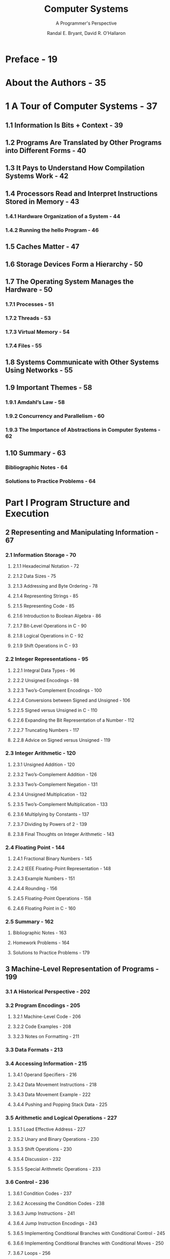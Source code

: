 #+TITLE: Computer Systems
#+SUBTITLE: A Programmer's Perspective
#+VERSION: 3rd
#+YEAR: 2017
#+AUTHOR: Randal E. Bryant, David R. O'Hallaron
#+STARTUP: entitiespretty
#+STARTUP: indent
#+STARTUP: overview

* Preface - 19
* About the Authors - 35
* 1 A Tour of Computer Systems - 37
** 1.1 Information Is Bits + Context - 39
** 1.2 Programs Are Translated by Other Programs into Different Forms - 40
** 1.3 It Pays to Understand How Compilation Systems Work - 42
** 1.4 Processors Read and Interpret Instructions Stored in Memory - 43
*** 1.4.1 Hardware Organization of a System - 44
*** 1.4.2 Running the hello Program - 46

** 1.5 Caches Matter - 47
** 1.6 Storage Devices Form a Hierarchy - 50
** 1.7 The Operating System Manages the Hardware - 50
*** 1.7.1 Processes - 51
*** 1.7.2 Threads - 53
*** 1.7.3 Virtual Memory - 54
*** 1.7.4 Files - 55

** 1.8 Systems Communicate with Other Systems Using Networks - 55
** 1.9 Important Themes - 58
*** 1.9.1 Amdahl’s Law - 58
*** 1.9.2 Concurrency and Parallelism - 60
*** 1.9.3 The Importance of Abstractions in Computer Systems - 62

** 1.10 Summary - 63
*** Bibliographic Notes - 64
*** Solutions to Practice Problems - 64

* Part I Program Structure and Execution
** 2 Representing and Manipulating Information - 67
*** 2.1 Information Storage - 70
**** 2.1.1 Hexadecimal Notation - 72
**** 2.1.2 Data Sizes - 75
**** 2.1.3 Addressing and Byte Ordering - 78
**** 2.1.4 Representing Strings - 85
**** 2.1.5 Representing Code - 85
**** 2.1.6 Introduction to Boolean Algebra - 86
**** 2.1.7 Bit-Level Operations in C - 90
**** 2.1.8 Logical Operations in C - 92
**** 2.1.9 Shift Operations in C - 93

*** 2.2 Integer Representations - 95
**** 2.2.1 Integral Data Types - 96
**** 2.2.2 Unsigned Encodings - 98
**** 2.2.3 Two’s-Complement Encodings - 100
**** 2.2.4 Conversions between Signed and Unsigned - 106
**** 2.2.5 Signed versus Unsigned in C - 110
**** 2.2.6 Expanding the Bit Representation of a Number - 112
**** 2.2.7 Truncating Numbers - 117
**** 2.2.8 Advice on Signed versus Unsigned - 119

*** 2.3 Integer Arithmetic - 120
**** 2.3.1 Unsigned Addition - 120
**** 2.3.2 Two’s-Complement Addition - 126
**** 2.3.3 Two’s-Complement Negation - 131
**** 2.3.4 Unsigned Multiplication - 132
**** 2.3.5 Two’s-Complement Multiplication - 133
**** 2.3.6 Multiplying by Constants - 137
**** 2.3.7 Dividing by Powers of 2 - 139
**** 2.3.8 Final Thoughts on Integer Arithmetic - 143

*** 2.4 Floating Point - 144
**** 2.4.1 Fractional Binary Numbers - 145
**** 2.4.2 IEEE Floating-Point Representation - 148
**** 2.4.3 Example Numbers - 151
**** 2.4.4 Rounding - 156
**** 2.4.5 Floating-Point Operations - 158
**** 2.4.6 Floating Point in C - 160

*** 2.5 Summary - 162
**** Bibliographic Notes - 163
**** Homework Problems - 164
**** Solutions to Practice Problems - 179

** 3 Machine-Level Representation of Programs - 199
*** 3.1 A Historical Perspective - 202
*** 3.2 Program Encodings - 205
**** 3.2.1 Machine-Level Code - 206
**** 3.2.2 Code Examples - 208
**** 3.2.3 Notes on Formatting - 211

*** 3.3 Data Formats - 213
*** 3.4 Accessing Information - 215
**** 3.4.1 Operand Specifiers - 216
**** 3.4.2 Data Movement Instructions - 218
**** 3.4.3 Data Movement Example - 222
**** 3.4.4 Pushing and Popping Stack Data - 225

*** 3.5 Arithmetic and Logical Operations - 227
**** 3.5.1 Load Effective Address - 227
**** 3.5.2 Unary and Binary Operations - 230
**** 3.5.3 Shift Operations - 230
**** 3.5.4 Discussion - 232
**** 3.5.5 Special Arithmetic Operations - 233

*** 3.6 Control - 236
**** 3.6.1 Condition Codes - 237
**** 3.6.2 Accessing the Condition Codes - 238
**** 3.6.3 Jump Instructions - 241
**** 3.6.4 Jump Instruction Encodings - 243
**** 3.6.5 Implementing Conditional Branches with Conditional Control - 245
**** 3.6.6 Implementing Conditional Branches with Conditional Moves - 250
**** 3.6.7 Loops - 256
**** 3.6.8 Switch Statements - 268

*** 3.7 Procedures - 274
**** 3.7.1 The Run-Time Stack - 275
**** 3.7.2 Control Transfer - 277
**** 3.7.3 Data Transfer - 281
**** 3.7.4 Local Storage on the Stack - 284
**** 3.7.5 Local Storage in Registers - 287
**** 3.7.6 Recursive Procedures - 289

*** 3.8 Array Allocation and Access - 291
**** 3.8.1 Basic Principles - 291
**** 3.8.2 Pointer Arithmetic - 293
**** 3.8.3 Nested Arrays - 294
**** 3.8.4 Fixed-Size Arrays - 296
**** 3.8.5 Variable-Size Arrays - 298

*** 3.9 Heterogeneous Data Structures - 301
**** 3.9.1 Structures - 301
**** 3.9.2 Unions - 305
**** 3.9.3 Data Alignment - 309

*** 3.10 Combining Control and Data in Machine-Level Programs - 312
**** 3.10.1 Understanding Pointers - 313
**** 3.10.2 Life in the RealWorld: Using the gdb Debugger - 315
**** 3.10.3 Out-of-Bounds Memory References and Buffer Overflow - 315
**** 3.10.4 Thwarting Buffer Overflow Attacks - 320
**** 3.10.5 Supporting Variable-Size Stack Frames - 326

*** 3.11 Floating-Point Code - 329
**** 3.11.1 Floating-Point Movement and Conversion Operations - 332
**** 3.11.2 Floating-Point Code in Procedures - 337
**** 3.11.3 Floating-Point Arithmetic Operations - 338
**** 3.11.4 Defining and Using Floating-Point Constants - 340
**** 3.11.5 Using Bitwise Operations in Floating-Point Code - 341
**** 3.11.6 Floating-Point Comparison Operations - 342
**** 3.11.7 Observations about Floating-Point Code - 345

*** 3.12 Summary - 345
**** Bibliographic Notes - 346
**** Homework Problems - 347
**** Solutions to Practice Problems - 361

** 4 Processor Architecture - 387
*** 4.1 The Y86-64 Instruction Set Architecture - 391
**** 4.1.1 Programmer-Visible State - 391
**** 4.1.2 Y86-64 Instructions - 392
**** 4.1.3 Instruction Encoding - 394
**** 4.1.4 Y86-64 Exceptions - 399
**** 4.1.5 Y86-64 Programs - 400
**** 4.1.6 Some Y86-64 Instruction Details - 406

*** 4.2 Logic Design and the Hardware Control Language HCL - 408
**** 4.2.1 Logic Gates - 409
**** 4.2.2 Combinational Circuits and HCL Boolean Expressions - 410
**** 4.2.3 Word-Level Combinational Circuits and HCL Integer Expressions - 412
**** 4.2.4 Set Membership - 416
**** 4.2.5 Memory and Clocking - 417

*** 4.3 Sequential Y86-64 Implementations - 420
**** 4.3.1 Organizing Processing into Stages - 420
**** 4.3.2 SEQ Hardware Structure - 432
**** 4.3.3 SEQ Timing - 436
**** 4.3.4 SEQ Stage Implementations - 440

*** 4.4 General Principles of Pipelining - 448
**** 4.4.1 Computational Pipelines - 448
**** 4.4.2 A Detailed Look at Pipeline Operation - 450
**** 4.4.3 Limitations of Pipelining - 452
**** 4.4.4 Pipelining a System with Feedback - 455

*** 4.5 Pipelined Y86-64 Implementations - 457
**** 4.5.1 SEQ+: Rearranging the Computation Stages - 457
**** 4.5.2 Inserting Pipeline Registers - 458
**** 4.5.3 Rearranging and Relabeling Signals - 462
**** 4.5.4 Next PC Prediction - 463
**** 4.5.5 Pipeline Hazards - 465
**** 4.5.6 Exception Handling - 480
**** 4.5.7 PIPE Stage Implementations - 483
**** 4.5.8 Pipeline Control Logic - 491
**** 4.5.9 Performance Analysis - 500
**** 4.5.10 Unfinished Business - 504

*** 4.6 Summary - 506
**** 4.6.1 Y86-64 Simulators - 508
**** Bibliographic Notes - 509
**** Homework Problems - 509
**** Solutions to Practice Problems - 516

** 5 Optimizing Program Performance - 531
*** 5.1 Capabilities and Limitations of Optimizing Compilers - 534
*** 5.2 Expressing Program Performance - 538
*** 5.3 Program Example - 540
*** 5.4 Eliminating Loop Inefficiencies - 544
*** 5.5 Reducing Procedure Calls - 548
*** 5.6 Eliminating Unneeded Memory References - 550
*** 5.7 Understanding Modern Processors - 553
**** 5.7.1 Overall Operation - 554
**** 5.7.2 Functional Unit Performance - 559
**** 5.7.3 An Abstract Model of Processor Operation - 561

*** 5.8 Loop Unrolling - 567
*** 5.9 Enhancing Parallelism - 572
**** 5.9.1 Multiple Accumulators - 572
**** 5.9.2 Reassociation Transformation - 577

*** 5.10 Summary of Results for Optimizing Combining Code - 583
*** 5.11 Some Limiting Factors - 584
**** 5.11.1 Register Spilling - 584
**** 5.11.2 Branch Prediction and Misprediction Penalties - 585

*** 5.12 Understanding Memory Performance - 589
**** 5.12.1 Load Performance - 590
**** 5.12.2 Store Performance - 591

*** 5.13 Life in the RealWorld: Performance Improvement Techniques - 597
*** 5.14 Identifying and Eliminating Performance Bottlenecks - 598
**** 5.14.1 Program Profiling - 598
**** 5.14.2 Using a Profiler to Guide Optimization - 601

*** 5.15 Summary - 604
**** Bibliographic Notes - 605
**** Homework Problems - 606
**** Solutions to Practice Problems - 609

** 6 The Memory Hierarchy - 615
*** 6.1 Storage Technologies - 617
**** 6.1.1 Random Access Memory - 617
**** 6.1.2 Disk Storage - 625
**** 6.1.3 Solid State Disks - 636
**** 6.1.4 Storage Technology Trends - 638

*** 6.2 Locality - 640
**** 6.2.1 Locality of References to Program Data - 642
**** 6.2.2 Locality of Instruction Fetches - 643
**** 6.2.3 Summary of Locality - 644

*** 6.3 The Memory Hierarchy - 645
**** 6.3.1 Caching in the Memory Hierarchy - 646
**** 6.3.2 Summary of Memory Hierarchy Concepts - 650

*** 6.4 Cache Memories - 650
**** 6.4.1 Generic Cache Memory Organization - 651
**** 6.4.2 Direct-Mapped Caches - 653
**** 6.4.3 Set Associative Caches - 660
**** 6.4.4 Fully Associative Caches - 662
**** 6.4.5 Issues with Writes - 666
**** 6.4.6 Anatomy of a Real Cache Hierarchy - 667
**** 6.4.7 Performance Impact of Cache Parameters - 667

*** 6.5 Writing Cache-Friendly Code - 669
*** 6.6 Putting It Together: The Impact of Caches on Program Performance - 675
**** 6.6.1 The Memory Mountain - 675
**** 6.6.2 Rearranging Loops to Increase Spatial Locality - 679
**** 6.6.3 Exploiting Locality in Your Programs - 683

*** 6.7 Summary - 684
**** Bibliographic Notes - 684
**** Homework Problems - 685
**** Solutions to Practice Problems - 696

* Part II Running Programs on a System
** 7 Linking - 705
*** 7.1 Compiler Drivers - 707
*** 7.2 Static Linking - 708
*** 7.3 Object Files - 709
*** 7.4 Relocatable Object Files - 710
*** 7.5 Symbols and Symbol Tables - 711
*** 7.6 Symbol Resolution - 715
**** 7.6.1 How Linkers Resolve Duplicate Symbol Names - 716
**** 7.6.2 Linking with Static Libraries - 720
**** 7.6.3 How Linkers Use Static Libraries to Resolve References - 724

*** 7.7 Relocation - 725
**** 7.7.1 Relocation Entries - 726
**** 7.7.2 Relocating Symbol References - 727

*** 7.8 Executable Object Files - 731
*** 7.9 Loading Executable Object Files - 733
*** 7.10 Dynamic Linking with Shared Libraries - 734
*** 7.11 Loading and Linking Shared Libraries from Applications - 737
*** 7.12 Position-Independent Code (PIC) - 740
*** 7.13 Library Interpositioning - 743
**** 7.13.1 Compile-Time Interpositioning - 744
**** 7.13.2 Link-Time Interpositioning - 744
**** 7.13.3 Run-Time Interpositioning - 746

*** 7.14 Tools for Manipulating Object Files - 749
*** 7.15 Summary - 749
**** Bibliographic Notes - 750
**** Homework Problems - 750
**** Solutions to Practice Problems - 753

** 8 Exceptional Control Flow - 757
*** 8.1 Exceptions - 759
**** 8.1.1 Exception Handling - 760
**** 8.1.2 Classes of Exceptions - 762
**** 8.1.3 Exceptions in Linux/x86-64 Systems - 765

*** 8.2 Processes - 768
**** 8.2.1 Logical Control Flow - 768
**** 8.2.2 Concurrent Flows - 769
**** 8.2.3 Private Address Space - 770
**** 8.2.4 User and Kernel Modes - 770
**** 8.2.5 Context Switches - 772

*** 8.3 System Call Error Handling - 773
*** 8.4 Process Control - 774
**** 8.4.1 Obtaining Process IDs - 775
**** 8.4.2 Creating and Terminating Processes - 775
**** 8.4.3 Reaping Child Processes - 779
**** 8.4.4 Putting Processes to Sleep - 785
**** 8.4.5 Loading and Running Programs - 786
**** 8.4.6 Using fork and execve to Run Programs - 789

*** 8.5 Signals - 792
**** 8.5.1 Signal Terminology - 794
**** 8.5.2 Sending Signals - 795
**** 8.5.3 Receiving Signals - 798
**** 8.5.4 Blocking and Unblocking Signals - 800
**** 8.5.5 Writing Signal Handlers - 802
**** 8.5.6 Synchronizing Flows to Avoid Nasty Concurrency Bugs - 812
**** 8.5.7 ExplicitlyWaiting for Signals - 814

*** 8.6 Nonlocal Jumps - 817
*** 8.7 Tools for Manipulating Processes - 822
*** 8.8 Summary - 823
**** Bibliographic Notes - 823
**** Homework Problems - 824
**** Solutions to Practice Problems - 831

** 9 Virtual Memory - 837
*** 9.1 Physical and Virtual Addressing - 839
*** 9.2 Address Spaces - 840
*** 9.3 VM as a Tool for Caching - 841
**** 9.3.1 DRAM Cache Organization - 842
**** 9.3.2 Page Tables - 842
**** 9.3.3 Page Hits - 844
**** 9.3.4 Page Faults - 844
**** 9.3.5 Allocating Pages - 846
**** 9.3.6 Locality to the Rescue Again - 846

*** 9.4 VM as a Tool for Memory Management - 847
*** 9.5 VM as a Tool for Memory Protection - 848
*** 9.6 Address Translation - 849
**** 9.6.1 Integrating Caches and VM - 853
**** 9.6.2 Speeding Up Address Translation with a TLB - 853
**** 9.6.3 Multi-Level Page Tables - 855
**** 9.6.4 Putting It Together: End-to-End Address Translation - 857

*** 9.7 Case Study: The Intel Core i7/Linux Memory System - 861
**** 9.7.1 Core i7 Address Translation - 862
**** 9.7.2 Linux Virtual Memory System - 864

*** 9.8 Memory Mapping - 869
**** 9.8.1 Shared Objects Revisited - 869
**** 9.8.2 The fork Function Revisited - 872
**** 9.8.3 The execve Function Revisited - 872
**** 9.8.4 User-Level Memory Mapping with the mmap Function - 873

*** 9.9 Dynamic Memory Allocation - 875
**** 9.9.1 The malloc and free Functions - 876
**** 9.9.2 Why Dynamic Memory Allocation? - 879
**** 9.9.3 Allocator Requirements and Goals - 880
**** 9.9.4 Fragmentation - 882
**** 9.9.5 Implementation Issues - 882
**** 9.9.6 Implicit Free Lists - 883
**** 9.9.7 Placing Allocated Blocks - 885
**** 9.9.8 Splitting Free Blocks - 885
**** 9.9.9 Getting Additional Heap Memory - 886
**** 9.9.10 Coalescing Free Blocks - 886
**** 9.9.11 Coalescing with Boundary Tags - 887
**** 9.9.12 Putting It Together: Implementing a Simple Allocator - 890
**** 9.9.13 Explicit Free Lists - 898
**** 9.9.14 Segregated Free Lists - 899

*** 9.10 Garbage Collection - 901
**** 9.10.1 Garbage Collector Basics - 902
**** 9.10.2 Mark&Sweep Garbage Collectors - 903
**** 9.10.3 Conservative Mark&Sweep for C Programs - 905

*** 9.11 Common Memory-Related Bugs in C Programs - 906
**** 9.11.1 Dereferencing Bad Pointers - 906
**** 9.11.2 Reading Uninitialized Memory - 907
**** 9.11.3 Allowing Stack Buffer Overflows - 907
**** 9.11.4 Assuming That Pointers and the Objects They Point to Are the Same Size - 908
**** 9.11.5 Making Off-by-One Errors - 908
**** 9.11.6 Referencing a Pointer Instead of the Object It Points To - 909
**** 9.11.7 Misunderstanding Pointer Arithmetic - 909
**** 9.11.8 Referencing Nonexistent Variables - 910
**** 9.11.9 Referencing Data in Free Heap Blocks - 910
**** 9.11.10 Introducing Memory Leaks - 911

*** 9.12 Summary - 911
**** Bibliographic Notes - 912
**** Homework Problems - 912
**** Solutions to Practice Problems - 916

* Part III Interaction and Communication between Programs
** 10 System-Level I/O - 925
*** 10.1 Unix I/O - 926
*** 10.2 Files - 927
*** 10.3 Opening and Closing Files - 929
*** 10.4 Reading and Writing Files - 931
*** 10.5 Robust Reading and Writing with the Rio Package - 933
**** 10.5.1 Rio Unbuffered Input and Output Functions - 933
**** 10.5.2 Rio Buffered Input Functions - 934

*** 10.6 Reading File Metadata - 939
*** 10.7 Reading Directory Contents - 941
*** 10.8 Sharing Files - 942
*** 10.9 I/O Redirection - 945
*** 10.10 Standard I/O - 947
*** 10.11 Putting It Together: Which I/O Functions Should I Use? - 947
*** 10.12 Summary - 949
**** Bibliographic Notes - 950
**** Homework Problems - 950
**** Solutions to Practice Problems - 951

** 11 Network Programming - 953
*** 11.1 The Client-Server Programming Model - 954
*** 11.2 Networks - 955
*** 11.3 The Global IP Internet - 960
**** 11.3.1 IP Addresses - 961
**** 11.3.2 Internet Domain Names - 963
**** 11.3.3 Internet Connections - 965

*** 11.4 The Sockets Interface - 968
**** 11.4.1 Socket Address Structures - 969
**** 11.4.2 The socket Function - 970
**** 11.4.3 The connect Function - 970
**** 11.4.4 The bind Function - 971
**** 11.4.5 The listen Function - 971
**** 11.4.6 The accept Function - 972
**** 11.4.7 Host and Service Conversion - 973
**** 11.4.8 Helper Functions for the Sockets Interface - 978
**** 11.4.9 Example Echo Client and Server - 980

*** 11.5 Web Servers - 984
**** 11.5.1 Web Basics - 984
**** 11.5.2 Web Content - 985
**** 11.5.3 HTTP Transactions - 986
**** 11.5.4 Serving Dynamic Content - 989

*** 11.6 Putting It Together: The TinyWeb Server - 992
*** 11.7 Summary - 1000
**** Bibliographic Notes - 1001
**** Homework Problems - 1001
**** Solutions to Practice Problems - 1002

** 12 Concurrent Programming - 1007
*** 12.1 Concurrent Programming with Processes - 1009
**** 12.1.1 A Concurrent Server Based on Processes - 1010
**** 12.1.2 Pros and Cons of Processes - 1011

*** 12.2 Concurrent Programming with I/O Multiplexing - 1013
**** 12.2.1 A Concurrent Event-Driven Server Based on I/O Multiplexing - 1016
**** 12.2.2 Pros and Cons of I/O Multiplexing - 1021

*** 12.3 Concurrent Programming with Threads - 1021
**** 12.3.1 Thread Execution Model - 1022
**** 12.3.2 Posix Threads - 1023
**** 12.3.3 Creating Threads - 1024
**** 12.3.4 Terminating Threads - 1024
**** 12.3.5 Reaping Terminated Threads - 1025
**** 12.3.6 Detaching Threads - 1025
**** 12.3.7 Initializing Threads - 1026
**** 12.3.8 A Concurrent Server Based on Threads - 1027

*** 12.4 Shared Variables in Threaded Programs - 1028
**** 12.4.1 Threads Memory Model - 1029
**** 12.4.2 Mapping Variables to Memory - 1030
**** 12.4.3 Shared Variables - 1031

*** 12.5 Synchronizing Threads with Semaphores - 1031
**** 12.5.1 Progress Graphs - 1035
**** 12.5.2 Semaphores - 1037
**** 12.5.3 Using Semaphores for Mutual Exclusion - 1038
**** 12.5.4 Using Semaphores to Schedule Shared Resources - 1040
**** 12.5.5 Putting It Together: A Concurrent Server Based on Prethreading - 1044

*** 12.6 Using Threads for Parallelism - 1049
*** 12.7 Other Concurrency Issues - 1056
**** 12.7.1 Thread Safety - 1056
**** 12.7.2 Reentrancy - 1059
**** 12.7.3 Using Existing Library Functions in Threaded Programs - 1060
**** 12.7.4 Races - 1061
**** 12.7.5 Deadlocks - 1063

*** 12.8 Summary - 1066
**** Bibliographic Notes - 1066
**** Homework Problems - 1067
**** Solutions to Practice Problems - 1072

* A Error Handling - 1077
** A.1 Error Handling in Unix Systems - 1078
** A.2 Error-Handling Wrappers - 1079

* References - 1083
* Index - 1089
